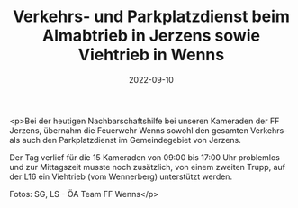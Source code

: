 #+TITLE: Verkehrs- und Parkplatzdienst beim Almabtrieb in Jerzens sowie Viehtrieb in Wenns
#+DATE: 2022-09-10
#+FACEBOOK_URL: https://facebook.com/ffwenns/posts/8102784346463286

<p>Bei der heutigen Nachbarschaftshilfe bei unseren Kameraden der FF Jerzens, übernahm die Feuerwehr Wenns sowohl den gesamten Verkehrs- als auch den Parkplatzdienst im Gemeindegebiet von Jerzens.

Der Tag verlief für die 15 Kameraden von 09:00 bis 17:00 Uhr problemlos und zur Mittagszeit musste noch zusätzlich, von einem zweiten Trupp, auf der L16 ein Viehtrieb (vom Wennerberg) unterstützt werden.



Fotos: SG, LS - ÖA Team FF Wenns</p>
